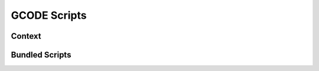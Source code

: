 .. _sec-features-gcode_scripts:

GCODE Scripts
=============

.. todo::

   Needs to be written

.. _sec-features-gcode_scripts-context:

Context
-------

.. _sec-features-gcode_scripts-bundled:

Bundled Scripts
---------------
